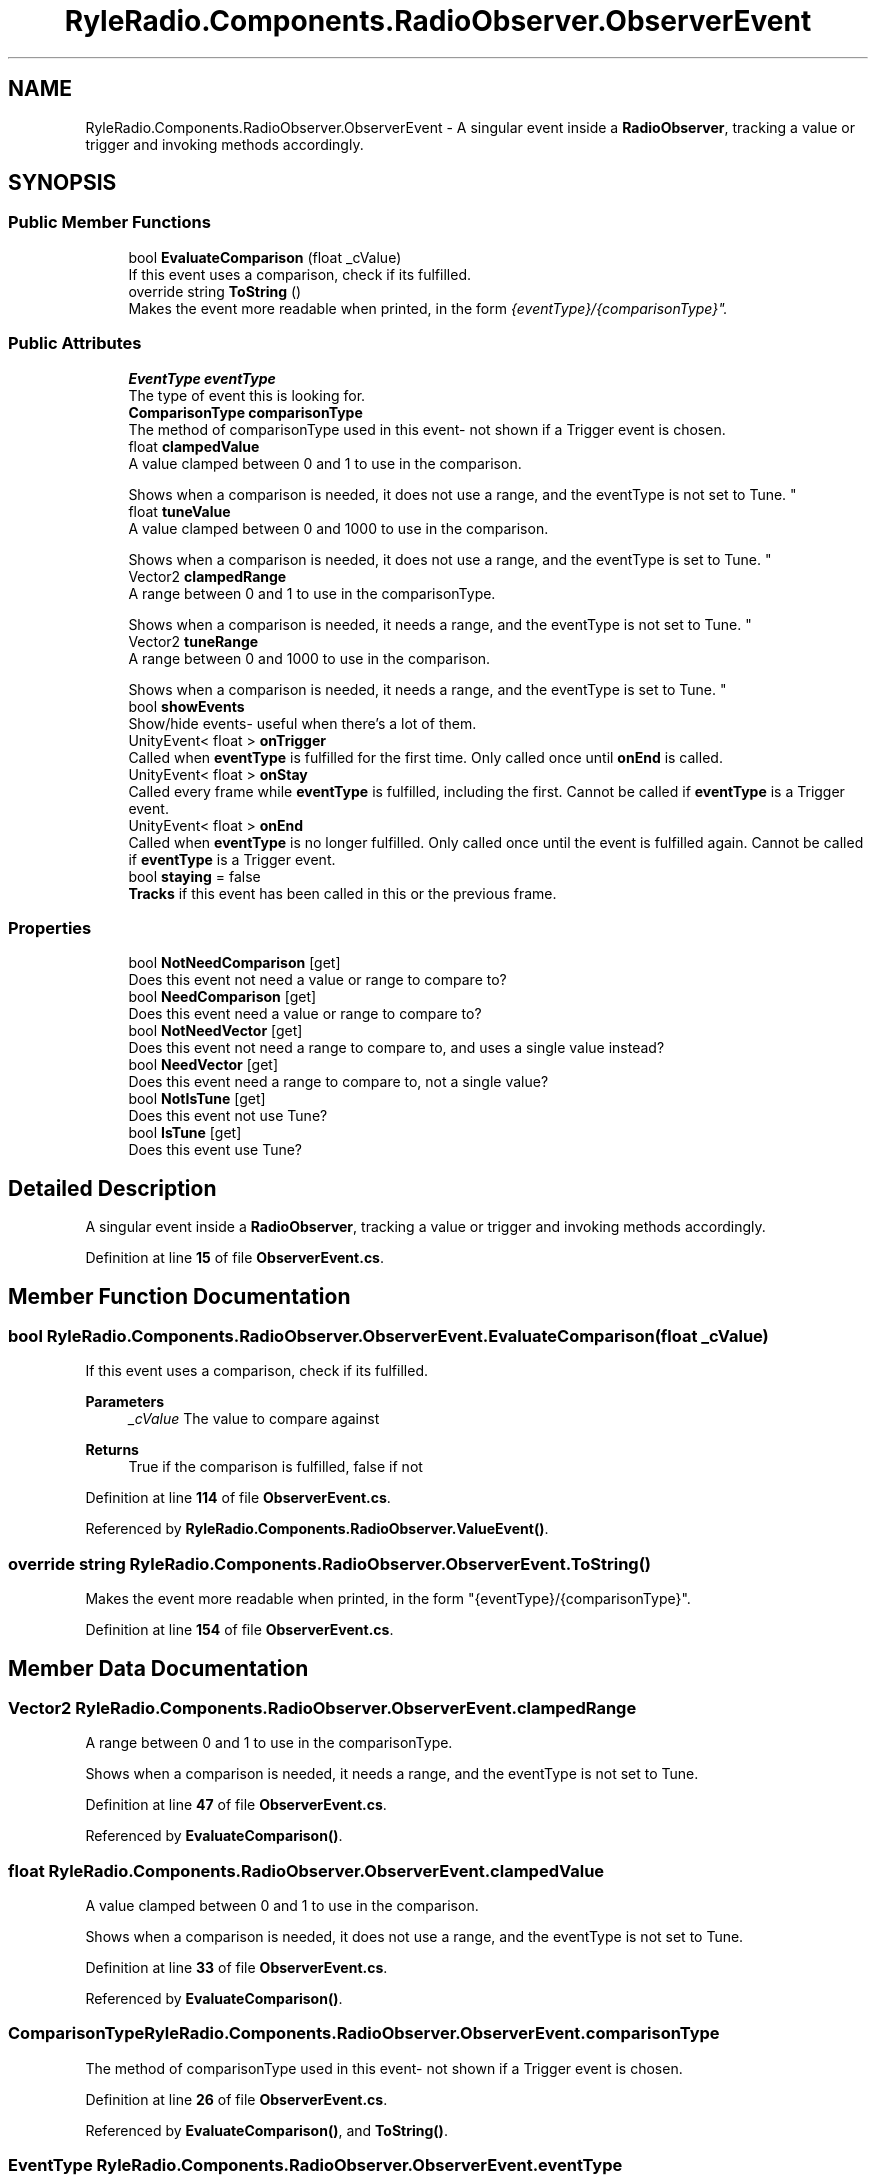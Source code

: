 .TH "RyleRadio.Components.RadioObserver.ObserverEvent" 3 "Fri Oct 24 2025" "Version 1.0.0" "Ryle Radio" \" -*- nroff -*-
.ad l
.nh
.SH NAME
RyleRadio.Components.RadioObserver.ObserverEvent \- A singular event inside a \fBRadioObserver\fP, tracking a value or trigger and invoking methods accordingly\&.  

.SH SYNOPSIS
.br
.PP
.SS "Public Member Functions"

.in +1c
.ti -1c
.RI "bool \fBEvaluateComparison\fP (float _cValue)"
.br
.RI "If this event uses a comparison, check if its fulfilled\&. "
.ti -1c
.RI "override string \fBToString\fP ()"
.br
.RI "Makes the event more readable when printed, in the form "{eventType}/{comparisonType}"\&. "
.in -1c
.SS "Public Attributes"

.in +1c
.ti -1c
.RI "\fBEventType\fP \fBeventType\fP"
.br
.RI "The type of event this is looking for\&. "
.ti -1c
.RI "\fBComparisonType\fP \fBcomparisonType\fP"
.br
.RI "The method of comparisonType used in this event- not shown if a Trigger event is chosen\&. "
.ti -1c
.RI "float \fBclampedValue\fP"
.br
.RI "A value clamped between 0 and 1 to use in the comparison\&. 
.br

.br
Shows when a comparison is needed, it does not use a range, and the eventType is not set to Tune\&. "
.ti -1c
.RI "float \fBtuneValue\fP"
.br
.RI "A value clamped between 0 and 1000 to use in the comparison\&. 
.br

.br
Shows when a comparison is needed, it does not use a range, and the eventType is set to Tune\&. "
.ti -1c
.RI "Vector2 \fBclampedRange\fP"
.br
.RI "A range between 0 and 1 to use in the comparisonType\&. 
.br

.br
Shows when a comparison is needed, it needs a range, and the eventType is not set to Tune\&. "
.ti -1c
.RI "Vector2 \fBtuneRange\fP"
.br
.RI "A range between 0 and 1000 to use in the comparison\&. 
.br

.br
Shows when a comparison is needed, it needs a range, and the eventType is set to Tune\&. "
.ti -1c
.RI "bool \fBshowEvents\fP"
.br
.RI "Show/hide events- useful when there's a lot of them\&. "
.ti -1c
.RI "UnityEvent< float > \fBonTrigger\fP"
.br
.RI "Called when \fBeventType\fP is fulfilled for the first time\&. Only called once until \fBonEnd\fP is called\&. "
.ti -1c
.RI "UnityEvent< float > \fBonStay\fP"
.br
.RI "Called every frame while \fBeventType\fP is fulfilled, including the first\&. Cannot be called if \fBeventType\fP is a Trigger event\&. "
.ti -1c
.RI "UnityEvent< float > \fBonEnd\fP"
.br
.RI "Called when \fBeventType\fP is no longer fulfilled\&. Only called once until the event is fulfilled again\&. Cannot be called if \fBeventType\fP is a Trigger event\&. "
.ti -1c
.RI "bool \fBstaying\fP = false"
.br
.RI "\fBTracks\fP if this event has been called in this or the previous frame\&. "
.in -1c
.SS "Properties"

.in +1c
.ti -1c
.RI "bool \fBNotNeedComparison\fP\fR [get]\fP"
.br
.RI "Does this event not need a value or range to compare to? "
.ti -1c
.RI "bool \fBNeedComparison\fP\fR [get]\fP"
.br
.RI "Does this event need a value or range to compare to? "
.ti -1c
.RI "bool \fBNotNeedVector\fP\fR [get]\fP"
.br
.RI "Does this event not need a range to compare to, and uses a single value instead? "
.ti -1c
.RI "bool \fBNeedVector\fP\fR [get]\fP"
.br
.RI "Does this event need a range to compare to, not a single value? "
.ti -1c
.RI "bool \fBNotIsTune\fP\fR [get]\fP"
.br
.RI "Does this event not use Tune? "
.ti -1c
.RI "bool \fBIsTune\fP\fR [get]\fP"
.br
.RI "Does this event use Tune? "
.in -1c
.SH "Detailed Description"
.PP 
A singular event inside a \fBRadioObserver\fP, tracking a value or trigger and invoking methods accordingly\&. 
.PP
Definition at line \fB15\fP of file \fBObserverEvent\&.cs\fP\&.
.SH "Member Function Documentation"
.PP 
.SS "bool RyleRadio\&.Components\&.RadioObserver\&.ObserverEvent\&.EvaluateComparison (float _cValue)"

.PP
If this event uses a comparison, check if its fulfilled\&. 
.PP
\fBParameters\fP
.RS 4
\fI_cValue\fP The value to compare against
.RE
.PP
\fBReturns\fP
.RS 4
True if the comparison is fulfilled, false if not
.RE
.PP

.PP
Definition at line \fB114\fP of file \fBObserverEvent\&.cs\fP\&.
.PP
Referenced by \fBRyleRadio\&.Components\&.RadioObserver\&.ValueEvent()\fP\&.
.SS "override string RyleRadio\&.Components\&.RadioObserver\&.ObserverEvent\&.ToString ()"

.PP
Makes the event more readable when printed, in the form "{eventType}/{comparisonType}"\&. 
.PP
Definition at line \fB154\fP of file \fBObserverEvent\&.cs\fP\&.
.SH "Member Data Documentation"
.PP 
.SS "Vector2 RyleRadio\&.Components\&.RadioObserver\&.ObserverEvent\&.clampedRange"

.PP
A range between 0 and 1 to use in the comparisonType\&. 
.br

.br
Shows when a comparison is needed, it needs a range, and the eventType is not set to Tune\&. 
.PP
Definition at line \fB47\fP of file \fBObserverEvent\&.cs\fP\&.
.PP
Referenced by \fBEvaluateComparison()\fP\&.
.SS "float RyleRadio\&.Components\&.RadioObserver\&.ObserverEvent\&.clampedValue"

.PP
A value clamped between 0 and 1 to use in the comparison\&. 
.br

.br
Shows when a comparison is needed, it does not use a range, and the eventType is not set to Tune\&. 
.PP
Definition at line \fB33\fP of file \fBObserverEvent\&.cs\fP\&.
.PP
Referenced by \fBEvaluateComparison()\fP\&.
.SS "\fBComparisonType\fP RyleRadio\&.Components\&.RadioObserver\&.ObserverEvent\&.comparisonType"

.PP
The method of comparisonType used in this event- not shown if a Trigger event is chosen\&. 
.PP
Definition at line \fB26\fP of file \fBObserverEvent\&.cs\fP\&.
.PP
Referenced by \fBEvaluateComparison()\fP, and \fBToString()\fP\&.
.SS "\fBEventType\fP RyleRadio\&.Components\&.RadioObserver\&.ObserverEvent\&.eventType"

.PP
The type of event this is looking for\&. 
.PP
Definition at line \fB20\fP of file \fBObserverEvent\&.cs\fP\&.
.PP
Referenced by \fBRyleRadio\&.Components\&.RadioObserver\&.AssignEvents()\fP, and \fBToString()\fP\&.
.SS "UnityEvent<float> RyleRadio\&.Components\&.RadioObserver\&.ObserverEvent\&.onEnd"

.PP
Called when \fBeventType\fP is no longer fulfilled\&. Only called once until the event is fulfilled again\&. Cannot be called if \fBeventType\fP is a Trigger event\&. 
.PP
Definition at line \fB77\fP of file \fBObserverEvent\&.cs\fP\&.
.PP
Referenced by \fBRyleRadio\&.Components\&.RadioObserver\&.ValueEvent()\fP\&.
.SS "UnityEvent<float> RyleRadio\&.Components\&.RadioObserver\&.ObserverEvent\&.onStay"

.PP
Called every frame while \fBeventType\fP is fulfilled, including the first\&. Cannot be called if \fBeventType\fP is a Trigger event\&. 
.PP
Definition at line \fB71\fP of file \fBObserverEvent\&.cs\fP\&.
.PP
Referenced by \fBRyleRadio\&.Components\&.RadioObserver\&.ValueEvent()\fP\&.
.SS "UnityEvent<float> RyleRadio\&.Components\&.RadioObserver\&.ObserverEvent\&.onTrigger"

.PP
Called when \fBeventType\fP is fulfilled for the first time\&. Only called once until \fBonEnd\fP is called\&. 
.PP
Definition at line \fB65\fP of file \fBObserverEvent\&.cs\fP\&.
.PP
Referenced by \fBRyleRadio\&.Components\&.RadioObserver\&.TriggerEvent()\fP, and \fBRyleRadio\&.Components\&.RadioObserver\&.ValueEvent()\fP\&.
.SS "bool RyleRadio\&.Components\&.RadioObserver\&.ObserverEvent\&.showEvents"

.PP
Show/hide events- useful when there's a lot of them\&. 
.PP
Definition at line \fB59\fP of file \fBObserverEvent\&.cs\fP\&.
.SS "bool RyleRadio\&.Components\&.RadioObserver\&.ObserverEvent\&.staying = false"

.PP
\fBTracks\fP if this event has been called in this or the previous frame\&. 
.PP
Definition at line \fB82\fP of file \fBObserverEvent\&.cs\fP\&.
.PP
Referenced by \fBRyleRadio\&.Components\&.RadioObserver\&.ValueEvent()\fP\&.
.SS "Vector2 RyleRadio\&.Components\&.RadioObserver\&.ObserverEvent\&.tuneRange"

.PP
A range between 0 and 1000 to use in the comparison\&. 
.br

.br
Shows when a comparison is needed, it needs a range, and the eventType is set to Tune\&. 
.PP
Definition at line \fB54\fP of file \fBObserverEvent\&.cs\fP\&.
.PP
Referenced by \fBEvaluateComparison()\fP\&.
.SS "float RyleRadio\&.Components\&.RadioObserver\&.ObserverEvent\&.tuneValue"

.PP
A value clamped between 0 and 1000 to use in the comparison\&. 
.br

.br
Shows when a comparison is needed, it does not use a range, and the eventType is set to Tune\&. 
.PP
Definition at line \fB40\fP of file \fBObserverEvent\&.cs\fP\&.
.PP
Referenced by \fBEvaluateComparison()\fP\&.
.SH "Property Documentation"
.PP 
.SS "bool RyleRadio\&.Components\&.RadioObserver\&.ObserverEvent\&.IsTune\fR [get]\fP"

.PP
Does this event use Tune? 
.PP
Definition at line \fB105\fP of file \fBObserverEvent\&.cs\fP\&.
.PP
Referenced by \fBEvaluateComparison()\fP\&.
.SS "bool RyleRadio\&.Components\&.RadioObserver\&.ObserverEvent\&.NeedComparison\fR [get]\fP"

.PP
Does this event need a value or range to compare to? 
.PP
Definition at line \fB87\fP of file \fBObserverEvent\&.cs\fP\&.
.PP
Referenced by \fBRyleRadio\&.Components\&.RadioObserver\&.ValueEvent()\fP\&.
.SS "bool RyleRadio\&.Components\&.RadioObserver\&.ObserverEvent\&.NeedVector\fR [get]\fP"

.PP
Does this event need a range to compare to, not a single value? 
.PP
Definition at line \fB98\fP of file \fBObserverEvent\&.cs\fP\&.
.SS "bool RyleRadio\&.Components\&.RadioObserver\&.ObserverEvent\&.NotIsTune\fR [get]\fP"

.PP
Does this event not use Tune? 
.PP
Definition at line \fB103\fP of file \fBObserverEvent\&.cs\fP\&.
.SS "bool RyleRadio\&.Components\&.RadioObserver\&.ObserverEvent\&.NotNeedComparison\fR [get]\fP"

.PP
Does this event not need a value or range to compare to? 
.PP
Definition at line \fB85\fP of file \fBObserverEvent\&.cs\fP\&.
.PP
Referenced by \fBEvaluateComparison()\fP\&.
.SS "bool RyleRadio\&.Components\&.RadioObserver\&.ObserverEvent\&.NotNeedVector\fR [get]\fP"

.PP
Does this event not need a range to compare to, and uses a single value instead? 
.PP
Definition at line \fB96\fP of file \fBObserverEvent\&.cs\fP\&.

.SH "Author"
.PP 
Generated automatically by Doxygen for Ryle Radio from the source code\&.
